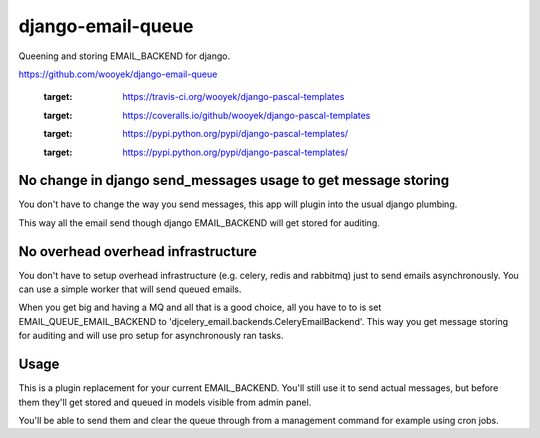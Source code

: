 django-email-queue
==================

Queening and storing EMAIL_BACKEND for django.

https://github.com/wooyek/django-email-queue

    .. image:: https://img.shields.io/travis/wooyek/django-email-queue-backend.svg
    :target: https://travis-ci.org/wooyek/django-pascal-templates

    .. image:: https://img.shields.io/coveralls/wooyek/django-email-queue-backend.svg
    :target: https://coveralls.io/github/wooyek/django-pascal-templates

    .. image:: https://img.shields.io/pypi/v/django-email-queue-backend.svg?maxAge=2592000
    :target: https://pypi.python.org/pypi/django-pascal-templates/

    .. image:: https://img.shields.io/pypi/dm/django-email-queue-backend.svg?maxAge=2592000
    :target: https://pypi.python.org/pypi/django-pascal-templates/

No change in django send_messages usage to get message storing
--------------------------------------------------------------

You don't have to change the way you send messages, this app will plugin into the usual django plumbing.

This way all the email send though django EMAIL_BACKEND will get stored for auditing.


No overhead overhead infrastructure
-----------------------------------

You don't have to setup overhead infrastructure (e.g. celery, redis and rabbitmq) just to send emails
asynchronously. You can use a simple worker that will send queued emails.

When you get big and having a MQ and all that is a good choice, all you have to to is set
EMAIL_QUEUE_EMAIL_BACKEND to 'djcelery_email.backends.CeleryEmailBackend'.
This way you get message storing for auditing and will use pro setup for asynchronously ran tasks.

Usage
-----

This is a plugin replacement for your current EMAIL_BACKEND. You'll still use it to send actual messages,
but before them they'll get stored and queued in models visible from admin panel.

.. code:: python
    EMAIL_BACKEND = 'django_email_queue.backends.EmailBackend'
    EMAIL_QUEUE_EMAIL_BACKEND = 'django.core.mail.backends.smtp.EmailBackend'

    INSTALLED_APPS = [
        ...
        "django_email_queue",
    ]

You'll be able to send them and clear the queue through from a management command for example using cron jobs.

